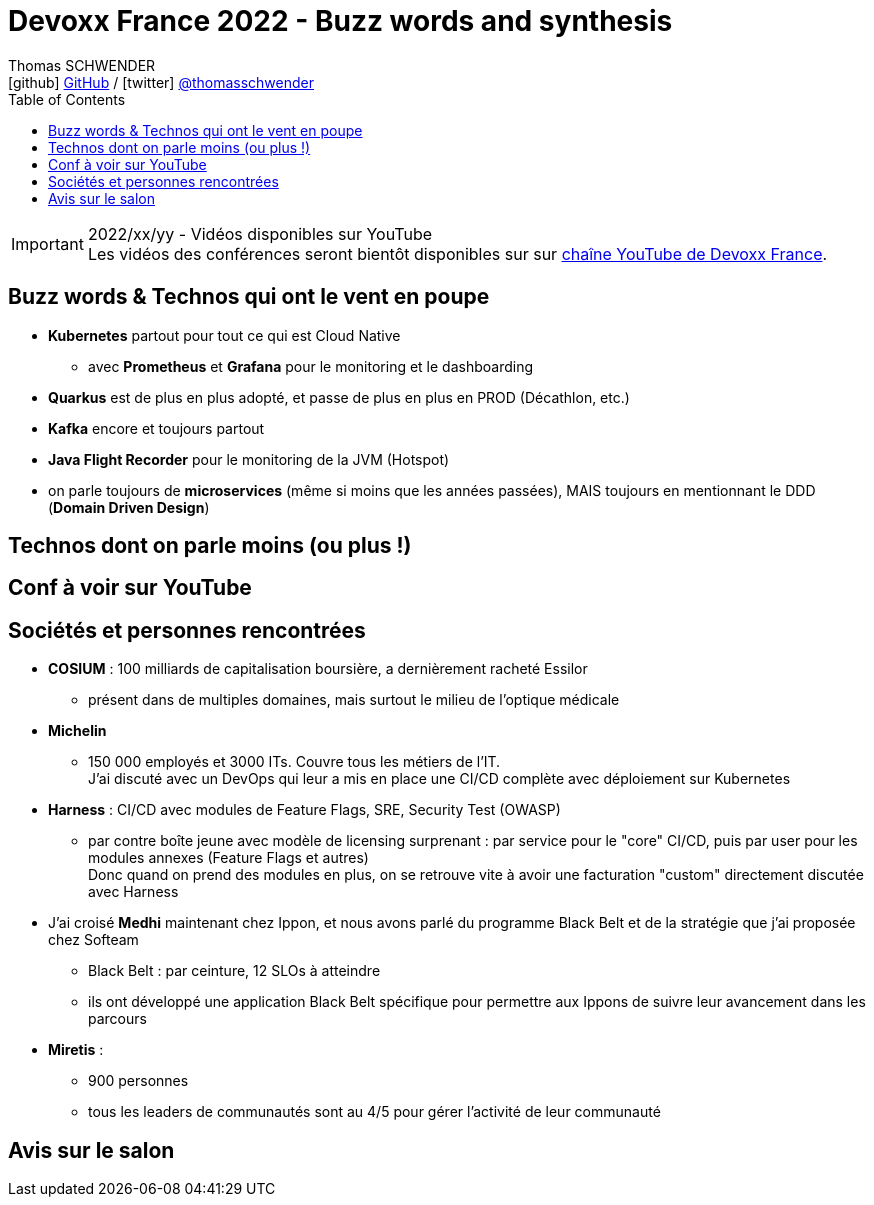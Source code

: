 = Devoxx France 2022 - Buzz words and synthesis
Thomas SCHWENDER <icon:github[] https://github.com/Ardemius/[GitHub] / icon:twitter[role="aqua"] https://twitter.com/thomasschwender[@thomasschwender]>
// Handling GitHub admonition blocks icons
ifndef::env-github[:icons: font]
ifdef::env-github[]
:status:
:outfilesuffix: .adoc
:caution-caption: :fire:
:important-caption: :exclamation:
:note-caption: :paperclip:
:tip-caption: :bulb:
:warning-caption: :warning:
endif::[]
:imagesdir: ./images
:source-highlighter: highlightjs
:highlightjs-languages: asciidoc
// We must enable experimental attribute to display Keyboard, button, and menu macros
:experimental:
// Next 2 ones are to handle line breaks in some particular elements (list, footnotes, etc.)
:lb: pass:[<br> +]
:sb: pass:[<br>]
// check https://github.com/Ardemius/personal-wiki/wiki/AsciiDoctor-tips for tips on table of content in GitHub
:toc: macro
:toclevels: 4
// To number the sections of the table of contents
//:sectnums:
// Add an anchor with hyperlink before the section title
:sectanchors:
// To turn off figure caption labels and numbers
:figure-caption!:
// Same for examples
//:example-caption!:
// To turn off ALL captions
// :caption:

toc::[]

.2022/xx/yy - Vidéos disponibles sur YouTube
IMPORTANT: Les vidéos des conférences seront bientôt disponibles sur sur https://www.youtube.com/channel/UCsVPQfo5RZErDL41LoWvk0A[chaîne YouTube de Devoxx France].

== Buzz words & Technos qui ont le vent en poupe

* *Kubernetes* partout pour tout ce qui est Cloud Native
	** avec *Prometheus* et *Grafana* pour le monitoring et le dashboarding 
* *Quarkus* est de plus en plus adopté, et passe de plus en plus en PROD (Décathlon, etc.) 
* *Kafka* encore et toujours partout
* *Java Flight Recorder* pour le monitoring de la JVM (Hotspot)
* on parle toujours de *microservices* (même si moins que les années passées), MAIS toujours en mentionnant le DDD (*Domain Driven Design*)

== Technos dont on parle moins (ou plus !)



== Conf à voir sur YouTube

== Sociétés et personnes rencontrées

* *COSIUM* : 100 milliards de capitalisation boursière, a dernièrement racheté Essilor
	** présent dans de multiples domaines, mais surtout le milieu de l'optique médicale
* *Michelin*
	** 150 000 employés et 3000 ITs. Couvre tous les métiers de l'IT. +
	J'ai discuté avec un DevOps qui leur a mis en place une CI/CD complète avec déploiement sur Kubernetes
* *Harness* : CI/CD avec modules de Feature Flags, SRE, Security Test (OWASP)
	** par contre boîte jeune avec modèle de licensing surprenant : par service pour le "core" CI/CD, puis par user pour les modules annexes (Feature Flags et autres) +
	Donc quand on prend des modules en plus, on se retrouve vite à avoir une facturation "custom" directement discutée avec Harness

* J'ai croisé *Medhi* maintenant chez Ippon, et nous avons parlé du programme Black Belt et de la stratégie que j'ai proposée chez Softeam
	** Black Belt : par ceinture, 12 SLOs à atteindre
	** ils ont développé une application Black Belt spécifique pour permettre aux Ippons de suivre leur avancement dans les parcours

* *Miretis* : 
	** 900 personnes
	** tous les leaders de communautés sont au 4/5 pour gérer l'activité de leur communauté

== Avis sur le salon

